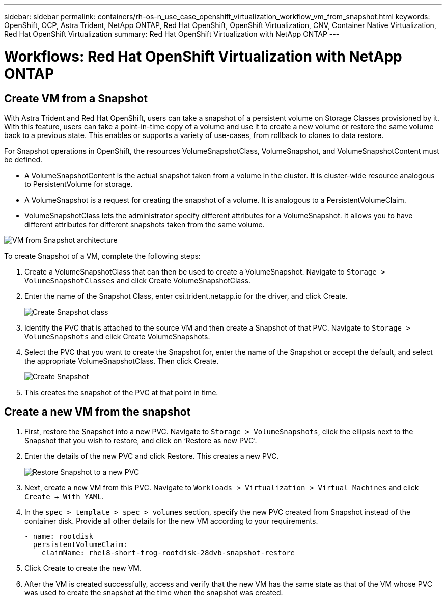 ---
sidebar: sidebar
permalink: containers/rh-os-n_use_case_openshift_virtualization_workflow_vm_from_snapshot.html
keywords: OpenShift, OCP, Astra Trident, NetApp ONTAP, Red Hat OpenShift, OpenShift Virtualization, CNV, Container Native Virtualization, Red Hat OpenShift Virtualization
summary: Red Hat OpenShift Virtualization with NetApp ONTAP
---

= Workflows: Red Hat OpenShift Virtualization with NetApp ONTAP

:hardbreaks:
:nofooter:
:icons: font
:linkattrs:
:imagesdir: ./../media/

== Create VM from a Snapshot

With Astra Trident and Red Hat OpenShift, users can take a snapshot of a persistent volume on Storage Classes provisioned by it. With this feature, users can take a point-in-time copy of a volume and use it to create a new volume or restore the same volume back to a previous state. This enables or supports a variety of use-cases, from rollback to clones to data restore.

For Snapshot operations in OpenShift, the resources VolumeSnapshotClass, VolumeSnapshot, and VolumeSnapshotContent must be defined.

*	A VolumeSnapshotContent is the actual snapshot taken from a volume in the cluster. It is cluster-wide resource analogous to PersistentVolume for storage.
*	A VolumeSnapshot is a request for creating the snapshot of a volume. It is analogous to a PersistentVolumeClaim.
*	VolumeSnapshotClass lets the administrator specify different attributes for a VolumeSnapshot. It allows you to have different attributes for different snapshots taken from the same volume.

image::redhat_openshift_image60.jpg[VM from Snapshot architecture]

To create Snapshot of a VM, complete the following steps:

.	 Create a VolumeSnapshotClass that can then be used to create a VolumeSnapshot. Navigate to `Storage > VolumeSnapshotClasses` and click Create VolumeSnapshotClass.
.	Enter the name of the Snapshot Class, enter csi.trident.netapp.io for the driver, and click Create.
+

image::redhat_openshift_image61.JPG[Create Snapshot class]

.	Identify the PVC that is attached to the source VM and then create a Snapshot of that PVC. Navigate to `Storage > VolumeSnapshots` and click Create VolumeSnapshots.
.	Select the PVC that you want to create the Snapshot for, enter the name of the Snapshot or accept the default, and select the appropriate VolumeSnapshotClass. Then click Create.
+

image::redhat_openshift_image62.JPG[Create Snapshot]

.	This creates the snapshot of the PVC at that point in time.

== Create a new VM from the snapshot

.	First, restore the Snapshot into a new PVC. Navigate to `Storage > VolumeSnapshots`, click the ellipsis next to the Snapshot that you wish to restore, and click on ‘Restore as new PVC’.
.	Enter the details of the new PVC and click Restore. This creates a new PVC.
+

image::redhat_openshift_image63.JPG[Restore Snapshot to a new PVC]

.	 Next, create a new VM from this PVC. Navigate to `Workloads > Virtualization > Virtual Machines` and click `Create -> With YAML`.
.	In the `spec > template > spec > volumes` section, specify the new PVC created from Snapshot instead of the container disk. Provide all other details for the new VM according to your requirements.
[source, cli]
- name: rootdisk
  persistentVolumeClaim:
    claimName: rhel8-short-frog-rootdisk-28dvb-snapshot-restore

.	Click Create to create the new VM.
.	After the VM is created successfully, access and verify that the new VM has the same state as that of the VM whose PVC was used to create the snapshot at the time when the snapshot was created.

